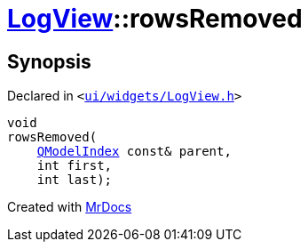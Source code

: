 [#LogView-rowsRemoved]
= xref:LogView.adoc[LogView]::rowsRemoved
:relfileprefix: ../
:mrdocs:


== Synopsis

Declared in `&lt;https://github.com/PrismLauncher/PrismLauncher/blob/develop/launcher/ui/widgets/LogView.h#L27[ui&sol;widgets&sol;LogView&period;h]&gt;`

[source,cpp,subs="verbatim,replacements,macros,-callouts"]
----
void
rowsRemoved(
    xref:QModelIndex.adoc[QModelIndex] const& parent,
    int first,
    int last);
----



[.small]#Created with https://www.mrdocs.com[MrDocs]#
